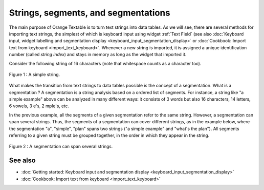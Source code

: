.. meta::
   :description: Orange Textable documentation, strings, segments, and
                 segmentation
   :keywords: Orange, Textable, documentation, strings, segments, segmentation

Strings, segments, and segmentations
====================================

The main purpose of Orange Textable is to turn text strings into data tables.
As we will see, there are several methods for importing text strings, the
simplest of which is keyboard input using widget
:ref:`Text Field` (see also :doc:`Keyboard input, widget labelling and segmentation
display <keyboard_input_segmentation_display>` or 
:doc:`Cookbook: Import text from keyboard <import_text_keyboard>`.
Whenever a new string is imported, it is assigned a unique identification number 
(called *string index*) and stays in memory as long as the widget that imported 
it.

Consider the following string of 16 characters (note that whitespace counts as
a character too).

.. _strings_segments_segmentations_fig1 :

.. figure:: figures/a_simple_example.png
    :align: center
    :alt: example1
    :scale: 80%

    Figure 1 : A simple string.

What makes the transition from text strings to data tables possible is the concept of a segmentation. 
What is a segmentation ?  A segmentation is a string analysis based on a ordered list of segments. 
For instance, a string like "a simple example" above can be analyzed in many different ways: 
it consists of 3 words but also 16 characters, 14 letters, 6 vowels, 3 e's, 2 mple's, etc. 


In the previous example, all the segments of a given segmentation refer to the same string. 
However, a segmentation can span several strings. 
Thus, the segments of a segmentation can cover different strings, as in the example below, where the segmentation "a", "simple", "plan" 
spans two strings ("a simple example" and "what's the plan"). 
All segments referring to a given string must be grouped together, in the order in which they appear in the string. 

.. _strings_segments_segmentations_fig2 :

.. figure:: figures/a_simple_plan.png
    :align: center
    :alt: example2
    :scale: 80%

    Figure 2 : A segmentation can span several strings.


See also
--------

* :doc:`Getting started: Keyboard input and segmentation display
  <keyboard_input_segmentation_display>`
* :doc:`Cookbook: Import text from keyboard <import_text_keyboard>`
